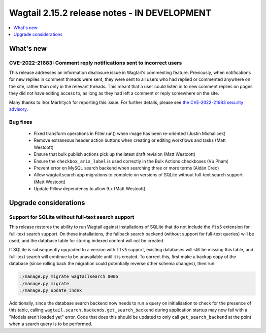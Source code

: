 =============================================
Wagtail 2.15.2 release notes - IN DEVELOPMENT
=============================================

.. contents::
    :local:
    :depth: 1


What's new
==========

CVE-2022-21683: Comment reply notifications sent to incorrect users
~~~~~~~~~~~~~~~~~~~~~~~~~~~~~~~~~~~~~~~~~~~~~~~~~~~~~~~~~~~~~~~~~~~

This release addresses an information disclosure issue in Wagtail's commenting feature. Previously, when notifications for new replies in comment threads were sent, they were sent to all users who had replied or commented anywhere on the site, rather than only in the relevant threads. This meant that a user could listen in to new comment replies on pages they did not have editing access to, as long as they had left a comment or reply somewhere on the site.

Many thanks to Ihor Marhitych for reporting this issue. For further details, please see `the CVE-2022-21683 security advisory <https://github.com/wagtail/wagtail/security/advisories/GHSA-xqxm-2rpm-3889>`_.

Bug fixes
~~~~~~~~~

 * Fixed transform operations in Filter.run() when image has been re-oriented (Justin Michalicek)
 * Remove extraneous header action buttons when creating or editing workflows and tasks (Matt Westcott)
 * Ensure that bulk publish actions pick up the latest draft revision (Matt Westcott)
 * Ensure the ``checkbox_aria_label`` is used correctly in the Bulk Actions checkboxes (Vu Pham)
 * Prevent error on MySQL search backend when searching three or more terms (Aldán Creo)
 * Allow wagtail.search app migrations to complete on versions of SQLite without full-text search support (Matt Westcott)
 * Update Pillow dependency to allow 9.x (Matt Westcott)


Upgrade considerations
======================

Support for SQLite without full-text search support
~~~~~~~~~~~~~~~~~~~~~~~~~~~~~~~~~~~~~~~~~~~~~~~~~~~

This release restores the ability to run Wagtail against installations of SQLite that do not include the ``fts5`` extension for full-text search support. On these installations, the fallback search backend (without support for full-text queries) will be used, and the database table for storing indexed content will not be created.

If SQLite is subsequently upgraded to a version with ``fts5`` support, existing databases will still be missing this table, and full-text search will continue to be unavailable until it is created. To correct this, first make a backup copy of the database (since rolling back the migration could potentially reverse other schema changes), then run:

.. code-block:: console

  ./manage.py migrate wagtailsearch 0005
  ./manage.py migrate
  ./manage.py update_index

Additionally, since the database search backend now needs to run a query on initialisation to check for the presence of this table, calling ``wagtail.search.backends.get_search_backend`` during application startup may now fail with a "Models aren't loaded yet" error. Code that does this should be updated to only call ``get_search_backend`` at the point when a search query is to be performed.
